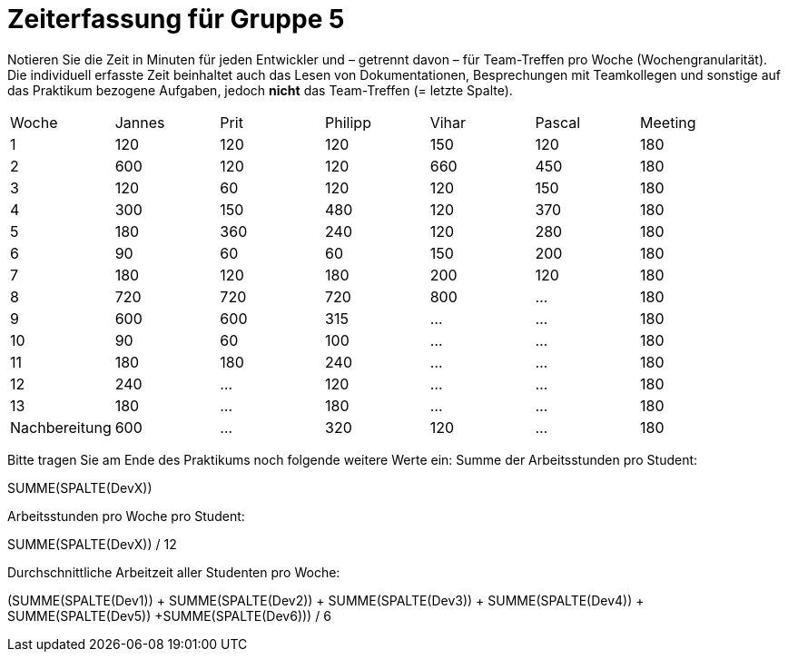 = Zeiterfassung für Gruppe 5

Notieren Sie die Zeit in Minuten für jeden Entwickler und – getrennt davon – für Team-Treffen pro Woche (Wochengranularität).
Die individuell erfasste Zeit beinhaltet auch das Lesen von Dokumentationen, Besprechungen mit Teamkollegen und sonstige auf das Praktikum bezogene Aufgaben, jedoch *nicht* das Team-Treffen (= letzte Spalte).

// See http://asciidoctor.org/docs/user-manual/#tables
[option="headers"]
|===
|Woche |Jannes |Prit |Philipp |Vihar |Pascal |Meeting
|1  |120   |120    |120    |150    |120    |180       
|2  |600   |120    |120    |660    |450    |180        
|3  |120   |60   |120    |120    |150    |180
|4  |300  |150   |480    |120    |370    |180
|5  |180 |360    |240    |120    |280    |180
|6  |90   |60   |60    |150    |200    |180        
|7  |180   |120    |180    |200    |120   |180        
|8  |720   |720   |720    |800    |…    |180
|9  |600  |600    |315    |…    |…    |180
|10  |90  |60   |100    |…    |…   |180
|11  |180  |180    |240    |…    |…   |180
|12  |240  |…    |120    |…    |…   |180
|13  |180   |…    |180    |…    |…   |180
|Nachbereitung |600   |…    |320    |120    |…   |180
|===

Bitte tragen Sie am Ende des Praktikums noch folgende weitere Werte ein:
Summe der Arbeitsstunden pro Student:

SUMME(SPALTE(DevX))

Arbeitsstunden pro Woche pro Student:

SUMME(SPALTE(DevX)) / 12

Durchschnittliche Arbeitzeit aller Studenten pro Woche:

(SUMME(SPALTE(Dev1)) + SUMME(SPALTE(Dev2)) + SUMME(SPALTE(Dev3)) + SUMME(SPALTE(Dev4)) + SUMME(SPALTE(Dev5)) +SUMME(SPALTE(Dev6))) / 6
